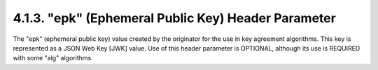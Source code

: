 .. _jwe.epk:

4.1.3. "epk" (Ephemeral Public Key) Header Parameter
^^^^^^^^^^^^^^^^^^^^^^^^^^^^^^^^^^^^^^^^^^^^^^^^^^^^^^^^^^^^^^^

The "epk" (ephemeral public key) value created by the originator for
the use in key agreement algorithms.  This key is represented as a
JSON Web Key [JWK] value.  Use of this header parameter is OPTIONAL,
although its use is REQUIRED with some "alg" algorithms.


